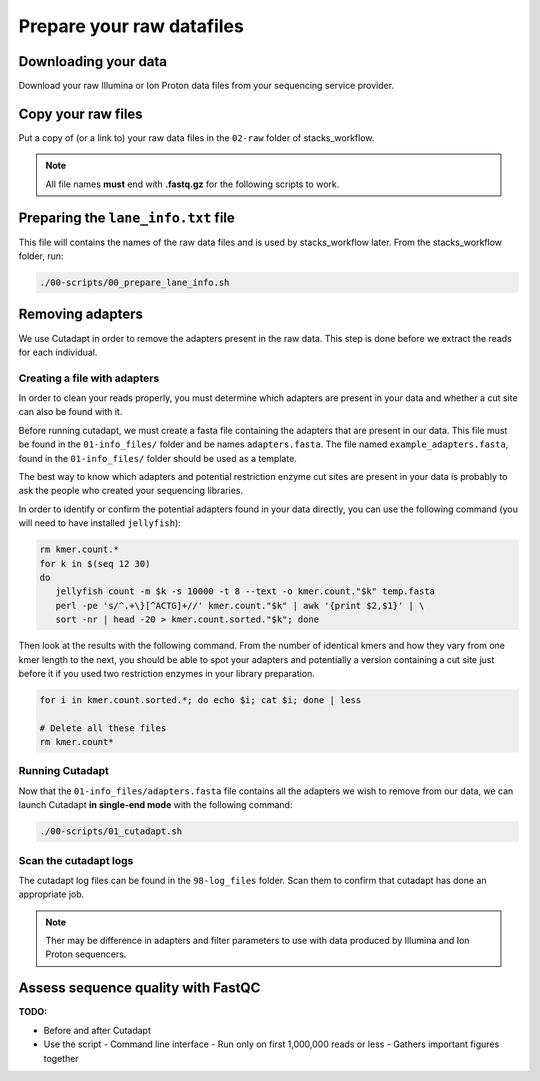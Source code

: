 Prepare your raw datafiles
**************************

Downloading your data 
=====================

Download your raw Illumina or Ion Proton data files from your sequencing
service provider.

Copy your raw files
===================

Put a copy of (or a link to) your raw data files in the ``02-raw`` folder of
stacks_workflow.

.. Note::

 All file names **must** end with **.fastq.gz** for the following scripts to
 work.

Preparing the ``lane_info.txt`` file
====================================

This file will contains the names of the raw data files and is used by
stacks_workflow later.  From the stacks_workflow folder, run:

.. code-block:: bash

 ./00-scripts/00_prepare_lane_info.sh

Removing adapters
=================

We use Cutadapt in order to remove the adapters present in the raw data. This
step is done before we extract the reads for each individual.

Creating a file with adapters
-----------------------------

In order to clean your reads properly, you must determine which adapters are
present in your data and whether a cut site can also be found with it.

Before running cutadapt, we must create a fasta file containing the adapters
that are present in our data. This file must be found in the ``01-info_files/``
folder and be names ``adapters.fasta``. The file named
``example_adapters.fasta``, found in the ``01-info_files/`` folder should be
used as a template.

The best way to know which adapters and potential restriction enzyme cut sites
are present in your data is probably to ask the people who created your
sequencing libraries.

In order to identify or confirm the potential adapters found in your data
directly, you can use the following command (you will need to have installed
``jellyfish``):

.. code-block:: bash

 rm kmer.count.*
 for k in $(seq 12 30)
 do
    jellyfish count -m $k -s 10000 -t 8 --text -o kmer.count."$k" temp.fasta
    perl -pe 's/^.+\}[^ACTG]+//' kmer.count."$k" | awk '{print $2,$1}' | \
    sort -nr | head -20 > kmer.count.sorted."$k"; done

Then look at the results with the following command. From the number of
identical kmers and how they vary from one kmer length to the next, you should
be able to spot your adapters and potentially a version containing a cut site
just before it if you used two restriction enzymes in your library preparation.

.. code-block:: bash

 for i in kmer.count.sorted.*; do echo $i; cat $i; done | less

 # Delete all these files
 rm kmer.count*

Running Cutadapt
----------------

Now that the ``01-info_files/adapters.fasta`` file contains all the adapters we
wish to remove from our data, we can launch Cutadapt **in single-end mode**
with the following command:

.. code-block:: bash

 ./00-scripts/01_cutadapt.sh

Scan the cutadapt logs
----------------------

The cutadapt log files can be found in the ``98-log_files`` folder. Scan them
to confirm that cutadapt has done an appropriate job.

.. Note::

 Ther may be difference in adapters and filter parameters to use with data
 produced by Illumina and Ion Proton sequencers.

Assess sequence quality with FastQC
===================================

**TODO:**

- Before and after Cutadapt
- Use the script
  - Command line interface
  - Run only on first 1,000,000 reads or less
  - Gathers important figures together

